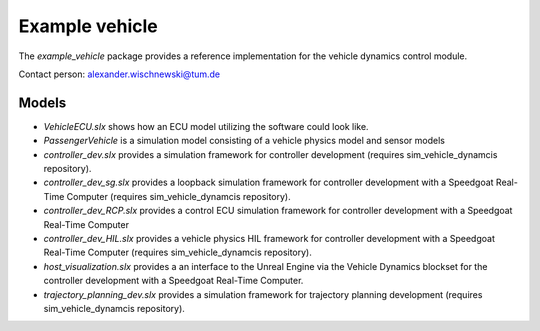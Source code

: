 ========================
Example vehicle
========================

The *example_vehicle* package provides a reference implementation for the vehicle dynamics control module.

Contact person: `alexander.wischnewski@tum.de <alexander.wischnewski@tum.de>`_

Models
====================================

* `VehicleECU.slx` shows how an ECU model utilizing the software could look like.
* `PassengerVehicle` is a simulation model consisting of a vehicle physics model and sensor models
* `controller_dev.slx` provides a simulation framework for controller development (requires sim_vehicle_dynamcis repository).
* `controller_dev_sg.slx` provides a loopback simulation framework for controller development with a Speedgoat Real-Time Computer (requires sim_vehicle_dynamcis repository).
* `controller_dev_RCP.slx` provides a control ECU simulation framework for controller development with a Speedgoat Real-Time Computer
* `controller_dev_HIL.slx` provides a vehicle physics HIL framework for controller development with a Speedgoat Real-Time Computer (requires sim_vehicle_dynamcis repository).
* `host_visualization.slx` provides a an interface to the Unreal Engine via the Vehicle Dynamics blockset for the controller development with a Speedgoat Real-Time Computer.
* `trajectory_planning_dev.slx` provides a simulation framework for trajectory planning development (requires sim_vehicle_dynamcis repository).
